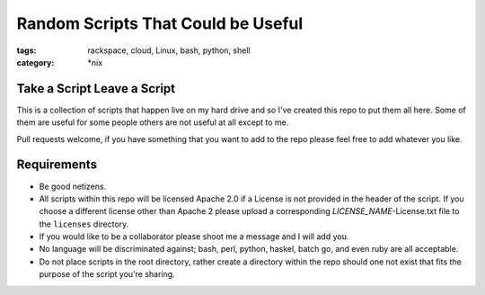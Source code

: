 Random Scripts That Could be Useful
###################################
:tags: rackspace, cloud, Linux, bash, python, shell
:category: \*nix


Take a Script Leave a Script
----------------------------

This is a collection of scripts that happen live on my hard drive and so I've 
created this repo to put them all here. Some of them are useful for some 
people others are not useful at all except to me.

Pull requests welcome, if you have something that you want to add to the repo 
please feel free to add whatever you like.  


Requirements
------------

* Be good netizens.
* All scripts within this repo will be licensed Apache 2.0 if a License is not 
  provided in the header of the script.  If you choose a different license 
  other than Apache 2 please upload a corresponding `LICENSE_NAME`-License.txt 
  file to the ``licenses`` directory.
* If you would like to be a collaborator please shoot me a message and I will 
  add you.
* No language will be discriminated against; bash, perl, python, haskel, batch
  go, and even ruby are all acceptable.
* Do not place scripts in the root directory, rather create a directory within
  the repo should one not exist that fits the purpose of the script you're 
  sharing.
